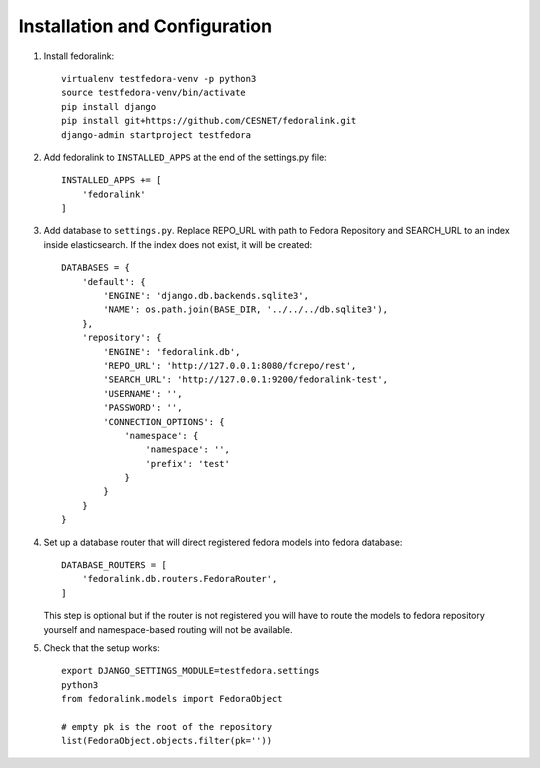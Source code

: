 Installation and Configuration
==============================

1. Install fedoralink::

    virtualenv testfedora-venv -p python3
    source testfedora-venv/bin/activate
    pip install django
    pip install git+https://github.com/CESNET/fedoralink.git
    django-admin startproject testfedora

2. Add fedoralink to ``INSTALLED_APPS`` at the end of the settings.py file::

    INSTALLED_APPS += [
        'fedoralink'
    ]

3. Add database to ``settings.py``. Replace REPO_URL with path to Fedora Repository and SEARCH_URL
   to an index inside elasticsearch. If the index does not exist, it will be created::

    DATABASES = {
        'default': {
            'ENGINE': 'django.db.backends.sqlite3',
            'NAME': os.path.join(BASE_DIR, '../../../db.sqlite3'),
        },
        'repository': {
            'ENGINE': 'fedoralink.db',
            'REPO_URL': 'http://127.0.0.1:8080/fcrepo/rest',
            'SEARCH_URL': 'http://127.0.0.1:9200/fedoralink-test',
            'USERNAME': '',
            'PASSWORD': '',
            'CONNECTION_OPTIONS': {
                'namespace': {
                    'namespace': '',
                    'prefix': 'test'
                }
            }
        }
    }

4. Set up a database router that will direct registered fedora models into fedora database::

    DATABASE_ROUTERS = [
        'fedoralink.db.routers.FedoraRouter',
    ]

   This step is optional but if the router is not registered you will have to route the models
   to fedora repository yourself and namespace-based routing will not be available.

5. Check that the setup works::

    export DJANGO_SETTINGS_MODULE=testfedora.settings
    python3
    from fedoralink.models import FedoraObject

    # empty pk is the root of the repository
    list(FedoraObject.objects.filter(pk=''))

